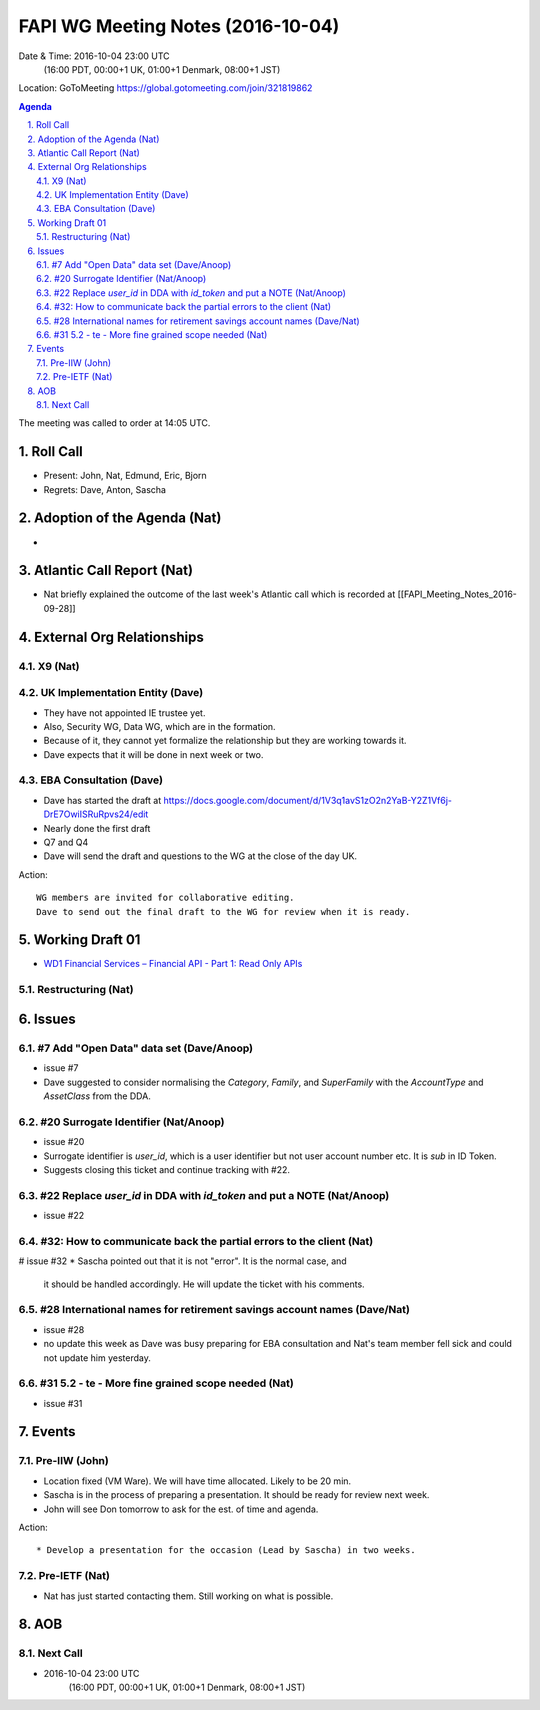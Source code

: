 ============================================
FAPI WG Meeting Notes (2016-10-04)
============================================
Date & Time: 2016-10-04 23:00 UTC
    (16:00 PDT, 00:00+1 UK, 01:00+1 Denmark, 08:00+1 JST)
Location: GoToMeeting https://global.gotomeeting.com/join/321819862

.. sectnum::
   :suffix: .


.. contents:: Agenda

The meeting was called to order at 14:05 UTC. 

Roll Call
=============
* Present: John, Nat, Edmund, Eric, Bjorn
* Regrets: Dave, Anton, Sascha

Adoption of the Agenda (Nat)
===============================
* 

Atlantic Call Report (Nat)
===============================
* Nat briefly explained the outcome of the last week's Atlantic call 
  which is recorded at [[FAPI_Meeting_Notes_2016-09-28]]

External Org Relationships 
=============================

X9 (Nat)
---------

UK Implementation Entity (Dave)
-------------------------------
* They have not appointed IE trustee yet. 
* Also, Security WG, Data WG, which are in the formation. 
* Because of it, they cannot yet formalize the relationship but they are working towards it. 
* Dave expects that it will be done in next week or two. 

EBA Consultation (Dave)
----------------------------
* Dave has started the draft at https://docs.google.com/document/d/1V3q1avS1zO2n2YaB-Y2Z1Vf6j-DrE7OwiISRuRpvs24/edit
* Nearly done the first draft
* Q7 and Q4
* Dave will send the draft and questions to the WG at the close of the day UK. 

Action:: 

    WG members are invited for collaborative editing. 
    Dave to send out the final draft to the WG for review when it is ready. 

Working Draft 01
===================

* `WD1 Financial Services – Financial API - Part 1: Read Only APIs <https://bitbucket.org/openid/fapi/src/ec8fde27efc98db7e9cd3e2a7c9d3afcd5aba01c/Financial_API_WD_001.md?at=master&fileviewer=file-view-default>`_   

Restructuring (Nat)
----------------------

Issues 
=========================

#7 Add "Open Data" data set (Dave/Anoop)
----------------------------------------------
* issue #7
* Dave suggested to consider normalising the `Category`, `Family`, 
  and `SuperFamily` with the `AccountType` and `AssetClass` from the DDA.

#20 Surrogate Identifier (Nat/Anoop)
--------------------------------------------
* issue #20
* Surrogate identifier is `user_id`, which is a user identifier 
  but not user account number etc. It is `sub` in ID Token. 
* Suggests closing this ticket and continue tracking with #22. 

#22 Replace `user_id` in DDA with `id_token` and put a NOTE (Nat/Anoop)
-------------------------------------------------------------------------
* issue #22

#32: How to communicate back the partial errors to the client (Nat)
----------------------------------------------------------------------------
# issue #32
* Sascha pointed out that it is not "error". It is the normal case, and 
  it should be handled accordingly. He will update the ticket with his comments. 

#28 International names for retirement savings account names (Dave/Nat)
-----------------------------------------------------------------------------
* issue #28
* no update this week as Dave was busy preparing for EBA consultation and Nat's 
  team member fell sick and could not update him yesterday. 


#31 5.2 - te - More fine grained scope needed (Nat)
----------------------------------------------------
* issue #31 

Events
=============
Pre-IIW (John)
----------------
* Location fixed (VM Ware). We will have time allocated. Likely to be 20 min. 
* Sascha is in the process of preparing a presentation. It should be ready for review next week. 
* John will see Don tomorrow to ask for the est. of time and agenda. 

Action::

    * Develop a presentation for the occasion (Lead by Sascha) in two weeks. 

Pre-IETF (Nat)
-----------------
* Nat has just started contacting them. Still working on what is possible. 

AOB
========

Next Call
----------
* 2016-10-04 23:00 UTC
    (16:00 PDT, 00:00+1 UK, 01:00+1 Denmark, 08:00+1 JST)

